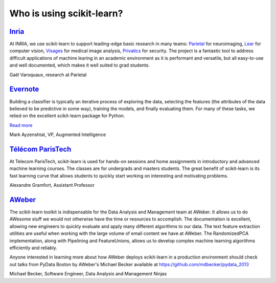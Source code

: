 .. _testimonials:

================================================================================
Who is using scikit-learn?
================================================================================

.. raw:: html

  <div class="testimonial">


.. to add a testimonials, just XXX


`Inria <http://www.inria.fr>`_
-------------------------------

.. raw:: html

  <div class="logo">

.. image:: images/inria.jpg
   :target: http://www.inria.fr

.. raw:: html

  </div>

.. title Scikit-learn for efficient and easier machine learning research
.. Author: Gaël Varoquaux


At INRIA, we use scikit-learn to support leading-edge basic research in many
teams: `Parietal <https://team.inria.fr/parietal/>`_ for neuroimaging, `Lear
<http://lear.inrialpes.fr/>`_ for computer vision, `Visages
<https://www.irisa.fr/visages/index>`_ for medical image analysis, `Privatics
<https://team.inria.fr/privatics>`_ for security. The project is a fantastic
tool to address difficult applications of machine learing in an academic
environment as it is performant and versatile, but all easy-to-use and well
documented, which makes it well suited to grad students.


.. raw:: html

   <span class="testimonial-author">

Gaël Varoquaux, research at Parietal

.. raw:: html

   </span>


`Evernote <http://evernote.com>`_
----------------------------------

.. raw:: html

  <div class="logo">

.. image:: images/evernote.png
   :target: https://evernote.com

.. raw:: html

  </div>


Building a classifier is typically an iterative process of exploring
the data, selecting the features (the attributes of the data believed
to be predictive in some way), training the models, and finally
evaluating them. For many of these tasks, we relied on the excellent
scikit-learn package for Python.

`Read more <http://blog.evernote.com/tech/2013/01/22/stay-classified/>`_

.. raw:: html

   <span class="testimonial-author">

Mark Ayzenshtat, VP, Augmented Intelligence

.. raw:: html

   </span>

`Télécom ParisTech <http://www.telecom-paristech.fr>`_
--------------------------------------------------------

.. raw:: html

  <div class="logo">

.. image:: images/telecomparistech.jpg
   :target: https://www.telecom-paristech.fr

.. raw:: html

  </div>


At Telecom ParisTech, scikit-learn is used for hands-on sessions and home
assignments in introductory and advanced machine learning courses. The classes
are for undergrads and masters students. The great benefit of scikit-learn is
its fast learning curve that allows students to quickly start working on
interesting and motivating problems.

.. raw:: html

   <span class="testimonial-author">

Alexandre Gramfort, Assistant Professor

.. raw:: html

   </span>


`AWeber <http://aweber.com/>`_
------------------------------------------

.. raw:: html

  <div class="logo">

.. image:: images/aweber.png
   :target: http://aweber.com/

.. raw:: html

  </div>


The scikit-learn toolkit is indispensable for the Data Analysis and Management
team at AWeber.  It allows us to do AWesome stuff we would not otherwise have
the time or resources to accomplish. The documentation is excellent, allowing
new engineers to quickly evaluate and apply many different algorithms to our
data. The text feature extraction utilities are useful when working with the
large volume of email content we have at AWeber. The RandomizedPCA
implementation, along with Pipelining and FeatureUnions, allows us to develop
complex machine learning algorithms efficiently and reliably.

Anyone interested in learning more about how AWeber deploys scikit-learn in a
production environment should check out talks from PyData Boston by AWeber's
Michael Becker available at https://github.com/mdbecker/pydata_2013

.. raw:: html

   <span class="testimonial-author">

Michael Becker, Software Engineer, Data Analysis and Management Ninjas

.. raw:: html

   </span>


